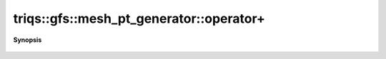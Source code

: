 ..
   Generated automatically by cpp2rst

.. highlight:: c
.. role:: red
.. role:: green
.. role:: param
.. role:: cppbrief


.. _mesh_pt_generator_operator+:

triqs::gfs::mesh_pt_generator::operator+
========================================


**Synopsis**

 .. rst-class:: cppsynopsis

    1. | mesh_pt_generator<MeshType> :red:`operator+` (mesh_pt_generator<MeshType> :param:`lhs`, int :param:`n`)